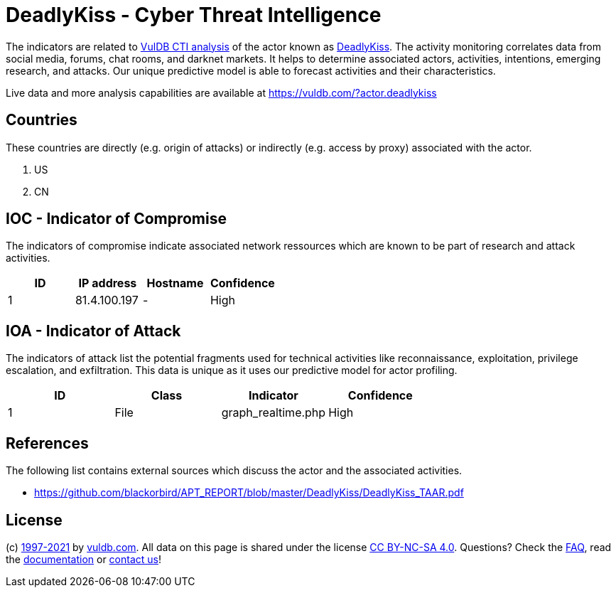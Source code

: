 = DeadlyKiss - Cyber Threat Intelligence

The indicators are related to https://vuldb.com/?doc.cti[VulDB CTI analysis] of the actor known as https://vuldb.com/?actor.deadlykiss[DeadlyKiss]. The activity monitoring correlates data from social media, forums, chat rooms, and darknet markets. It helps to determine associated actors, activities, intentions, emerging research, and attacks. Our unique predictive model is able to forecast activities and their characteristics.

Live data and more analysis capabilities are available at https://vuldb.com/?actor.deadlykiss

== Countries

These countries are directly (e.g. origin of attacks) or indirectly (e.g. access by proxy) associated with the actor.

. US
. CN

== IOC - Indicator of Compromise

The indicators of compromise indicate associated network ressources which are known to be part of research and attack activities.

[options="header"]
|========================================
|ID|IP address|Hostname|Confidence
|1|81.4.100.197|-|High
|========================================

== IOA - Indicator of Attack

The indicators of attack list the potential fragments used for technical activities like reconnaissance, exploitation, privilege escalation, and exfiltration. This data is unique as it uses our predictive model for actor profiling.

[options="header"]
|========================================
|ID|Class|Indicator|Confidence
|1|File|graph_realtime.php|High
|========================================

== References

The following list contains external sources which discuss the actor and the associated activities.

* https://github.com/blackorbird/APT_REPORT/blob/master/DeadlyKiss/DeadlyKiss_TAAR.pdf

== License

(c) https://vuldb.com/?doc.changelog[1997-2021] by https://vuldb.com/?doc.about[vuldb.com]. All data on this page is shared under the license https://creativecommons.org/licenses/by-nc-sa/4.0/[CC BY-NC-SA 4.0]. Questions? Check the https://vuldb.com/?doc.faq[FAQ], read the https://vuldb.com/?doc[documentation] or https://vuldb.com/?contact[contact us]!
